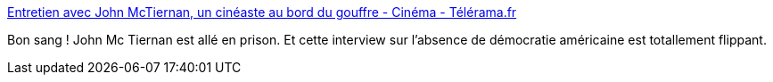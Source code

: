 :jbake-type: post
:jbake-status: published
:jbake-title: Entretien avec John McTiernan, un cinéaste au bord du gouffre - Cinéma - Télérama.fr
:jbake-tags: société,démocratie,prison,_mois_juin,_année_2015
:jbake-date: 2015-06-14
:jbake-depth: ../
:jbake-uri: shaarli/1434295412000.adoc
:jbake-source: https://nicolas-delsaux.hd.free.fr/Shaarli?searchterm=http%3A%2F%2Fwww.telerama.fr%2Fcinema%2Fjohn-mctiernan-un-cineaste-au-bord-du-gouffre%2C116716.php&searchtags=soci%C3%A9t%C3%A9+d%C3%A9mocratie+prison+_mois_juin+_ann%C3%A9e_2015
:jbake-style: shaarli

http://www.telerama.fr/cinema/john-mctiernan-un-cineaste-au-bord-du-gouffre,116716.php[Entretien avec John McTiernan, un cinéaste au bord du gouffre - Cinéma - Télérama.fr]

Bon sang ! John Mc Tiernan est allé en prison. Et cette interview sur l'absence de démocratie américaine est totallement flippant.
